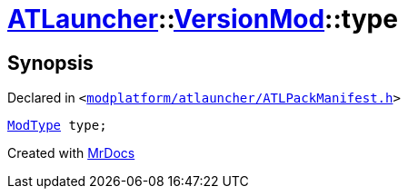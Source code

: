 [#ATLauncher-VersionMod-type]
= xref:ATLauncher.adoc[ATLauncher]::xref:ATLauncher/VersionMod.adoc[VersionMod]::type
:relfileprefix: ../../
:mrdocs:


== Synopsis

Declared in `&lt;https://github.com/PrismLauncher/PrismLauncher/blob/develop/modplatform/atlauncher/ATLPackManifest.h#L98[modplatform&sol;atlauncher&sol;ATLPackManifest&period;h]&gt;`

[source,cpp,subs="verbatim,replacements,macros,-callouts"]
----
xref:ATLauncher/ModType.adoc[ModType] type;
----



[.small]#Created with https://www.mrdocs.com[MrDocs]#
